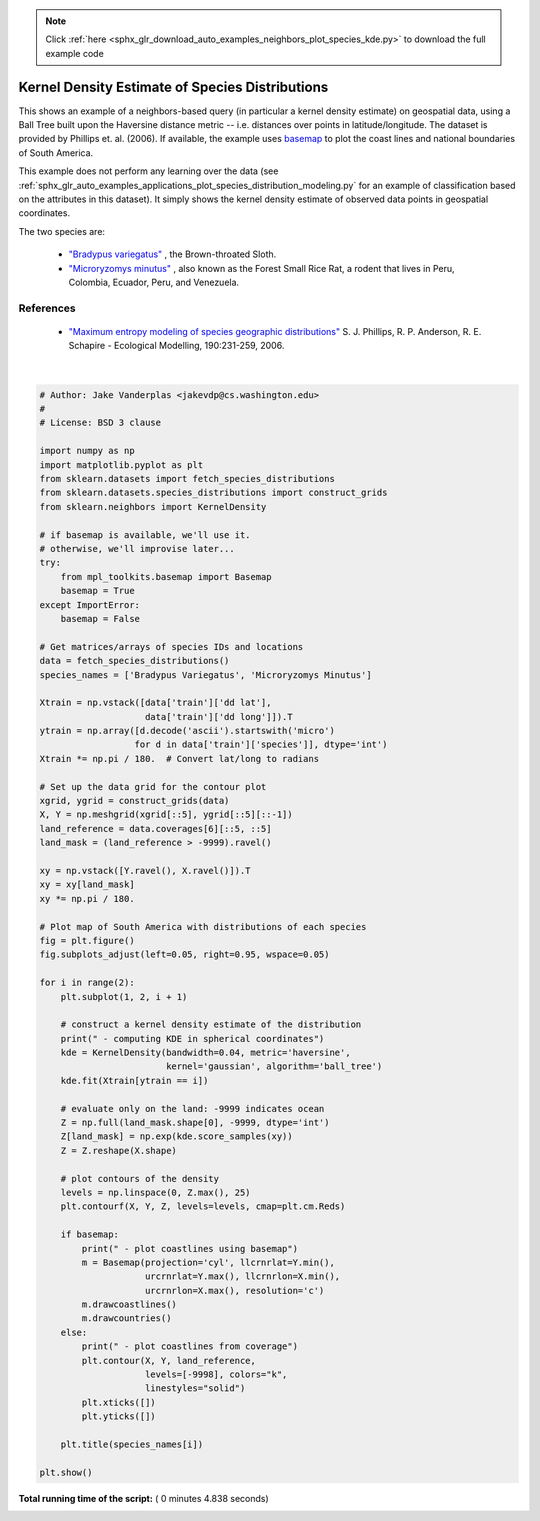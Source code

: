 .. note::
    :class: sphx-glr-download-link-note

    Click :ref:`here <sphx_glr_download_auto_examples_neighbors_plot_species_kde.py>` to download the full example code
.. rst-class:: sphx-glr-example-title

.. _sphx_glr_auto_examples_neighbors_plot_species_kde.py:


================================================
Kernel Density Estimate of Species Distributions
================================================
This shows an example of a neighbors-based query (in particular a kernel
density estimate) on geospatial data, using a Ball Tree built upon the
Haversine distance metric -- i.e. distances over points in latitude/longitude.
The dataset is provided by Phillips et. al. (2006).
If available, the example uses
`basemap <https://matplotlib.org/basemap/>`_
to plot the coast lines and national boundaries of South America.

This example does not perform any learning over the data
(see :ref:`sphx_glr_auto_examples_applications_plot_species_distribution_modeling.py` for
an example of classification based on the attributes in this dataset).  It
simply shows the kernel density estimate of observed data points in
geospatial coordinates.

The two species are:

 - `"Bradypus variegatus"
   <http://www.iucnredlist.org/apps/redlist/details/3038/0>`_ ,
   the Brown-throated Sloth.

 - `"Microryzomys minutus"
   <http://www.iucnredlist.org/details/13408/0>`_ ,
   also known as the Forest Small Rice Rat, a rodent that lives in Peru,
   Colombia, Ecuador, Peru, and Venezuela.

References
----------

 * `"Maximum entropy modeling of species geographic distributions"
   <http://rob.schapire.net/papers/ecolmod.pdf>`_
   S. J. Phillips, R. P. Anderson, R. E. Schapire - Ecological Modelling,
   190:231-259, 2006.




.. image:: /auto_examples/neighbors/images/sphx_glr_plot_species_kde_001.png
    :class: sphx-glr-single-img


.. rst-class:: sphx-glr-script-out

 Out:

 .. code-block:: none

    - computing KDE in spherical coordinates
     - plot coastlines from coverage
     - computing KDE in spherical coordinates
     - plot coastlines from coverage




|


.. code-block:: python

    # Author: Jake Vanderplas <jakevdp@cs.washington.edu>
    #
    # License: BSD 3 clause

    import numpy as np
    import matplotlib.pyplot as plt
    from sklearn.datasets import fetch_species_distributions
    from sklearn.datasets.species_distributions import construct_grids
    from sklearn.neighbors import KernelDensity

    # if basemap is available, we'll use it.
    # otherwise, we'll improvise later...
    try:
        from mpl_toolkits.basemap import Basemap
        basemap = True
    except ImportError:
        basemap = False

    # Get matrices/arrays of species IDs and locations
    data = fetch_species_distributions()
    species_names = ['Bradypus Variegatus', 'Microryzomys Minutus']

    Xtrain = np.vstack([data['train']['dd lat'],
                        data['train']['dd long']]).T
    ytrain = np.array([d.decode('ascii').startswith('micro')
                      for d in data['train']['species']], dtype='int')
    Xtrain *= np.pi / 180.  # Convert lat/long to radians

    # Set up the data grid for the contour plot
    xgrid, ygrid = construct_grids(data)
    X, Y = np.meshgrid(xgrid[::5], ygrid[::5][::-1])
    land_reference = data.coverages[6][::5, ::5]
    land_mask = (land_reference > -9999).ravel()

    xy = np.vstack([Y.ravel(), X.ravel()]).T
    xy = xy[land_mask]
    xy *= np.pi / 180.

    # Plot map of South America with distributions of each species
    fig = plt.figure()
    fig.subplots_adjust(left=0.05, right=0.95, wspace=0.05)

    for i in range(2):
        plt.subplot(1, 2, i + 1)

        # construct a kernel density estimate of the distribution
        print(" - computing KDE in spherical coordinates")
        kde = KernelDensity(bandwidth=0.04, metric='haversine',
                            kernel='gaussian', algorithm='ball_tree')
        kde.fit(Xtrain[ytrain == i])

        # evaluate only on the land: -9999 indicates ocean
        Z = np.full(land_mask.shape[0], -9999, dtype='int')
        Z[land_mask] = np.exp(kde.score_samples(xy))
        Z = Z.reshape(X.shape)

        # plot contours of the density
        levels = np.linspace(0, Z.max(), 25)
        plt.contourf(X, Y, Z, levels=levels, cmap=plt.cm.Reds)

        if basemap:
            print(" - plot coastlines using basemap")
            m = Basemap(projection='cyl', llcrnrlat=Y.min(),
                        urcrnrlat=Y.max(), llcrnrlon=X.min(),
                        urcrnrlon=X.max(), resolution='c')
            m.drawcoastlines()
            m.drawcountries()
        else:
            print(" - plot coastlines from coverage")
            plt.contour(X, Y, land_reference,
                        levels=[-9998], colors="k",
                        linestyles="solid")
            plt.xticks([])
            plt.yticks([])

        plt.title(species_names[i])

    plt.show()

**Total running time of the script:** ( 0 minutes  4.838 seconds)


.. _sphx_glr_download_auto_examples_neighbors_plot_species_kde.py:


.. only :: html

 .. container:: sphx-glr-footer
    :class: sphx-glr-footer-example



  .. container:: sphx-glr-download

     :download:`Download Python source code: plot_species_kde.py <plot_species_kde.py>`



  .. container:: sphx-glr-download

     :download:`Download Jupyter notebook: plot_species_kde.ipynb <plot_species_kde.ipynb>`


.. only:: html

 .. rst-class:: sphx-glr-signature

    `Gallery generated by Sphinx-Gallery <https://sphinx-gallery.readthedocs.io>`_
